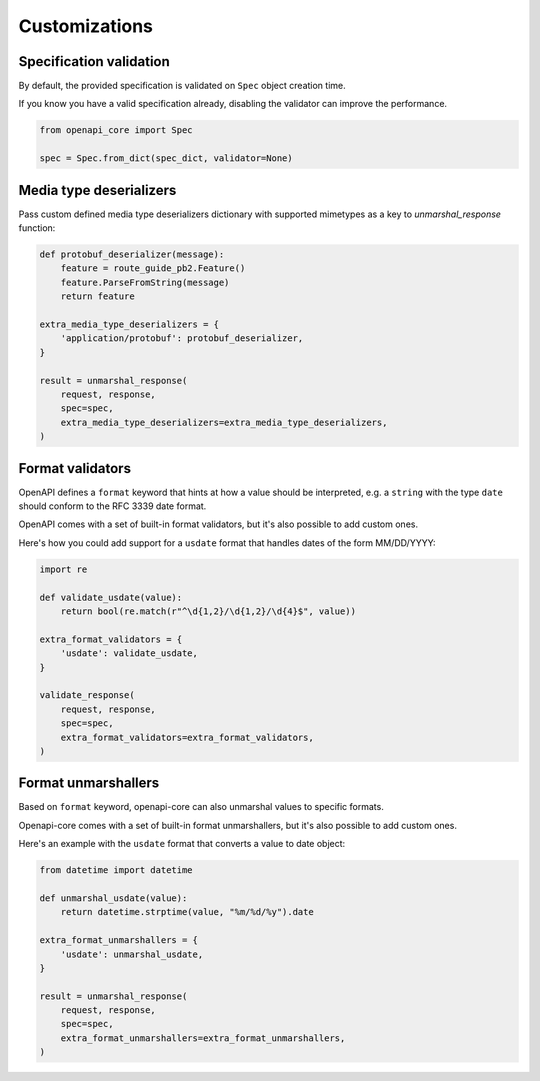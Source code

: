 Customizations
==============

Specification validation
------------------------

By default, the provided specification is validated on ``Spec`` object creation time.

If you know you have a valid specification already, disabling the validator can improve the performance.

.. code-block:: python

   from openapi_core import Spec

   spec = Spec.from_dict(spec_dict, validator=None)

Media type deserializers
------------------------

Pass custom defined media type deserializers dictionary with supported mimetypes as a key to `unmarshal_response` function:

.. code-block:: python

   def protobuf_deserializer(message):
       feature = route_guide_pb2.Feature()
       feature.ParseFromString(message)
       return feature

   extra_media_type_deserializers = {
       'application/protobuf': protobuf_deserializer,
   }

   result = unmarshal_response(
       request, response,
       spec=spec,
       extra_media_type_deserializers=extra_media_type_deserializers,
   )

Format validators
-----------------

OpenAPI defines a ``format`` keyword that hints at how a value should be interpreted, e.g. a ``string`` with the type ``date`` should conform to the RFC 3339 date format.

OpenAPI comes with a set of built-in format validators, but it's also possible to add custom ones.

Here's how you could add support for a ``usdate`` format that handles dates of the form MM/DD/YYYY:

.. code-block:: python

   import re

   def validate_usdate(value):
       return bool(re.match(r"^\d{1,2}/\d{1,2}/\d{4}$", value))

   extra_format_validators = {
       'usdate': validate_usdate,
   }

   validate_response(
       request, response,
       spec=spec,
       extra_format_validators=extra_format_validators,
   )

Format unmarshallers
--------------------

Based on ``format`` keyword, openapi-core can also unmarshal values to specific formats.

Openapi-core comes with a set of built-in format unmarshallers, but it's also possible to add custom ones.

Here's an example with the ``usdate`` format that converts a value to date object:

.. code-block:: python

   from datetime import datetime

   def unmarshal_usdate(value):
       return datetime.strptime(value, "%m/%d/%y").date

   extra_format_unmarshallers = {
       'usdate': unmarshal_usdate,
   }

   result = unmarshal_response(
       request, response,
       spec=spec,
       extra_format_unmarshallers=extra_format_unmarshallers,
   )

